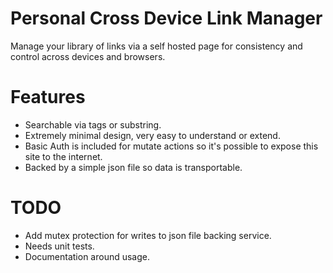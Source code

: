 * Personal Cross Device Link Manager
  Manage your library of links via a self hosted page for consistency and control across devices and browsers.
  
* Features
- Searchable via tags or substring.
- Extremely minimal design, very easy to understand or extend.
- Basic Auth is included for mutate actions so it's possible to expose this site to the internet.
- Backed by a simple json file so data is transportable.

* TODO
- Add mutex protection for writes to json file backing service.
- Needs unit tests.
- Documentation around usage.


